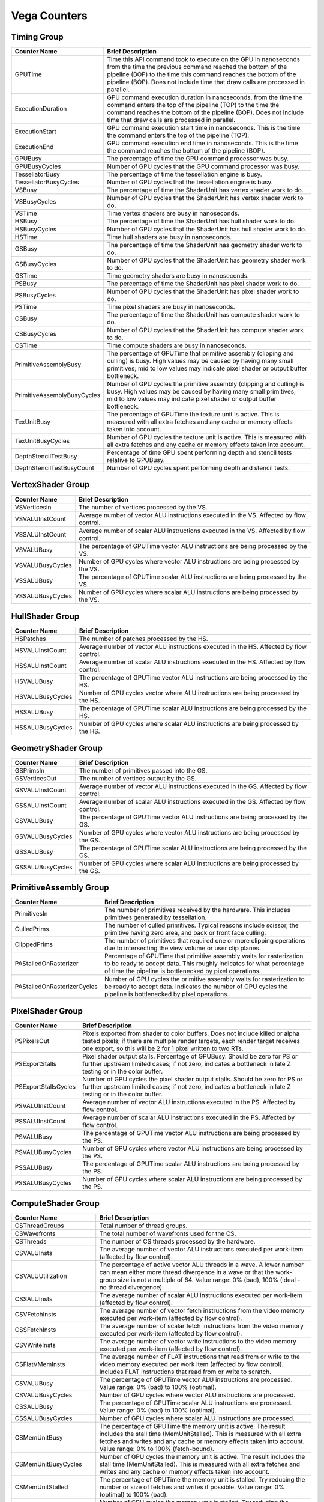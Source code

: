 .. Copyright(c) 2018-2019 Advanced Micro Devices, Inc.All rights reserved.
.. Graphics Performance Counters for Vega

.. *** Note, this is an auto-generated file. Do not edit. Execute PublicCounterCompiler to rebuild.

Vega Counters
+++++++++++++

Timing Group
%%%%%%%%%%%%

.. csv-table::
    :header: "Counter Name", "Brief Description"
    :widths: 15, 80

    "GPUTime", "Time this API command took to execute on the GPU in nanoseconds from the time the previous command reached the bottom of the pipeline (BOP) to the time this command reaches the bottom of the pipeline (BOP). Does not include time that draw calls are processed in parallel."
    "ExecutionDuration", "GPU command execution duration in nanoseconds, from the time the command enters the top of the pipeline (TOP) to the time the command reaches the bottom of the pipeline (BOP). Does not include time that draw calls are processed in parallel."
    "ExecutionStart", "GPU command execution start time in nanoseconds. This is the time the command enters the top of the pipeline (TOP)."
    "ExecutionEnd", "GPU command execution end time in nanoseconds. This is the time the command reaches the bottom of the pipeline (BOP)."
    "GPUBusy", "The percentage of time the GPU command processor was busy."
    "GPUBusyCycles", "Number of GPU cycles that the GPU command processor was busy."
    "TessellatorBusy", "The percentage of time the tessellation engine is busy."
    "TessellatorBusyCycles", "Number of GPU cycles that the tessellation engine is busy."
    "VSBusy", "The percentage of time the ShaderUnit has vertex shader work to do."
    "VSBusyCycles", "Number of GPU cycles that the ShaderUnit has vertex shader work to do."
    "VSTime", "Time vertex shaders are busy in nanoseconds."
    "HSBusy", "The percentage of time the ShaderUnit has hull shader work to do."
    "HSBusyCycles", "Number of GPU cycles that the ShaderUnit has hull shader work to do."
    "HSTime", "Time hull shaders are busy in nanoseconds."
    "GSBusy", "The percentage of time the ShaderUnit has geometry shader work to do."
    "GSBusyCycles", "Number of GPU cycles that the ShaderUnit has geometry shader work to do."
    "GSTime", "Time geometry shaders are busy in nanoseconds."
    "PSBusy", "The percentage of time the ShaderUnit has pixel shader work to do."
    "PSBusyCycles", "Number of GPU cycles that the ShaderUnit has pixel shader work to do."
    "PSTime", "Time pixel shaders are busy in nanoseconds."
    "CSBusy", "The percentage of time the ShaderUnit has compute shader work to do."
    "CSBusyCycles", "Number of GPU cycles that the ShaderUnit has compute shader work to do."
    "CSTime", "Time compute shaders are busy in nanoseconds."
    "PrimitiveAssemblyBusy", "The percentage of GPUTime that primitive assembly (clipping and culling) is busy. High values may be caused by having many small primitives; mid to low values may indicate pixel shader or output buffer bottleneck."
    "PrimitiveAssemblyBusyCycles", "Number of GPU cycles the primitive assembly (clipping and culling) is busy. High values may be caused by having many small primitives; mid to low values may indicate pixel shader or output buffer bottleneck."
    "TexUnitBusy", "The percentage of GPUTime the texture unit is active. This is measured with all extra fetches and any cache or memory effects taken into account."
    "TexUnitBusyCycles", "Number of GPU cycles the texture unit is active. This is measured with all extra fetches and any cache or memory effects taken into account."
    "DepthStencilTestBusy", "Percentage of time GPU spent performing depth and stencil tests relative to GPUBusy."
    "DepthStencilTestBusyCount", "Number of GPU cycles spent performing depth and stencil tests."

VertexShader Group
%%%%%%%%%%%%%%%%%%

.. csv-table::
    :header: "Counter Name", "Brief Description"
    :widths: 15, 80

    "VSVerticesIn", "The number of vertices processed by the VS."
    "VSVALUInstCount", "Average number of vector ALU instructions executed in the VS. Affected by flow control."
    "VSSALUInstCount", "Average number of scalar ALU instructions executed in the VS. Affected by flow control."
    "VSVALUBusy", "The percentage of GPUTime vector ALU instructions are being processed by the VS."
    "VSVALUBusyCycles", "Number of GPU cycles where vector ALU instructions are being processed by the VS."
    "VSSALUBusy", "The percentage of GPUTime scalar ALU instructions are being processed by the VS."
    "VSSALUBusyCycles", "Number of GPU cycles where scalar ALU instructions are being processed by the VS."

HullShader Group
%%%%%%%%%%%%%%%%

.. csv-table::
    :header: "Counter Name", "Brief Description"
    :widths: 15, 80

    "HSPatches", "The number of patches processed by the HS."
    "HSVALUInstCount", "Average number of vector ALU instructions executed in the HS. Affected by flow control."
    "HSSALUInstCount", "Average number of scalar ALU instructions executed in the HS. Affected by flow control."
    "HSVALUBusy", "The percentage of GPUTime vector ALU instructions are being processed by the HS."
    "HSVALUBusyCycles", "Number of GPU cycles vector where ALU instructions are being processed by the HS."
    "HSSALUBusy", "The percentage of GPUTime scalar ALU instructions are being processed by the HS."
    "HSSALUBusyCycles", "Number of GPU cycles where scalar ALU instructions are being processed by the HS."

GeometryShader Group
%%%%%%%%%%%%%%%%%%%%

.. csv-table::
    :header: "Counter Name", "Brief Description"
    :widths: 15, 80

    "GSPrimsIn", "The number of primitives passed into the GS."
    "GSVerticesOut", "The number of vertices output by the GS."
    "GSVALUInstCount", "Average number of vector ALU instructions executed in the GS. Affected by flow control."
    "GSSALUInstCount", "Average number of scalar ALU instructions executed in the GS. Affected by flow control."
    "GSVALUBusy", "The percentage of GPUTime vector ALU instructions are being processed by the GS."
    "GSVALUBusyCycles", "Number of GPU cycles where vector ALU instructions are being processed by the GS."
    "GSSALUBusy", "The percentage of GPUTime scalar ALU instructions are being processed by the GS."
    "GSSALUBusyCycles", "Number of GPU cycles where scalar ALU instructions are being processed by the GS."

PrimitiveAssembly Group
%%%%%%%%%%%%%%%%%%%%%%%

.. csv-table::
    :header: "Counter Name", "Brief Description"
    :widths: 15, 80

    "PrimitivesIn", "The number of primitives received by the hardware. This includes primitives generated by tessellation."
    "CulledPrims", "The number of culled primitives. Typical reasons include scissor, the primitive having zero area, and back or front face culling."
    "ClippedPrims", "The number of primitives that required one or more clipping operations due to intersecting the view volume or user clip planes."
    "PAStalledOnRasterizer", "Percentage of GPUTime that primitive assembly waits for rasterization to be ready to accept data. This roughly indicates for what percentage of time the pipeline is bottlenecked by pixel operations."
    "PAStalledOnRasterizerCycles", "Number of GPU cycles the primitive assembly waits for rasterization to be ready to accept data. Indicates the number of GPU cycles the pipeline is bottlenecked by pixel operations."

PixelShader Group
%%%%%%%%%%%%%%%%%

.. csv-table::
    :header: "Counter Name", "Brief Description"
    :widths: 15, 80

    "PSPixelsOut", "Pixels exported from shader to color buffers. Does not include killed or alpha tested pixels; if there are multiple render targets, each render target receives one export, so this will be 2 for 1 pixel written to two RTs."
    "PSExportStalls", "Pixel shader output stalls. Percentage of GPUBusy. Should be zero for PS or further upstream limited cases; if not zero, indicates a bottleneck in late Z testing or in the color buffer."
    "PSExportStallsCycles", "Number of GPU cycles the pixel shader output stalls. Should be zero for PS or further upstream limited cases; if not zero, indicates a bottleneck in late Z testing or in the color buffer."
    "PSVALUInstCount", "Average number of vector ALU instructions executed in the PS. Affected by flow control."
    "PSSALUInstCount", "Average number of scalar ALU instructions executed in the PS. Affected by flow control."
    "PSVALUBusy", "The percentage of GPUTime vector ALU instructions are being processed by the PS."
    "PSVALUBusyCycles", "Number of GPU cycles where vector ALU instructions are being processed by the PS."
    "PSSALUBusy", "The percentage of GPUTime scalar ALU instructions are being processed by the PS."
    "PSSALUBusyCycles", "Number of GPU cycles where scalar ALU instructions are being processed by the PS."

ComputeShader Group
%%%%%%%%%%%%%%%%%%%

.. csv-table::
    :header: "Counter Name", "Brief Description"
    :widths: 15, 80

    "CSThreadGroups", "Total number of thread groups."
    "CSWavefronts", "The total number of wavefronts used for the CS."
    "CSThreads", "The number of CS threads processed by the hardware."
    "CSVALUInsts", "The average number of vector ALU instructions executed per work-item (affected by flow control)."
    "CSVALUUtilization", "The percentage of active vector ALU threads in a wave. A lower number can mean either more thread divergence in a wave or that the work-group size is not a multiple of 64. Value range: 0% (bad), 100% (ideal - no thread divergence)."
    "CSSALUInsts", "The average number of scalar ALU instructions executed per work-item (affected by flow control)."
    "CSVFetchInsts", "The average number of vector fetch instructions from the video memory executed per work-item (affected by flow control)."
    "CSSFetchInsts", "The average number of scalar fetch instructions from the video memory executed per work-item (affected by flow control)."
    "CSVWriteInsts", "The average number of vector write instructions to the video memory executed per work-item (affected by flow control)."
    "CSFlatVMemInsts", "The average number of FLAT instructions that read from or write to the video memory executed per work item (affected by flow control). Includes FLAT instructions that read from or write to scratch."
    "CSVALUBusy", "The percentage of GPUTime vector ALU instructions are processed. Value range: 0% (bad) to 100% (optimal)."
    "CSVALUBusyCycles", "Number of GPU cycles where vector ALU instructions are processed."
    "CSSALUBusy", "The percentage of GPUTime scalar ALU instructions are processed. Value range: 0% (bad) to 100% (optimal)."
    "CSSALUBusyCycles", "Number of GPU cycles where scalar ALU instructions are processed."
    "CSMemUnitBusy", "The percentage of GPUTime the memory unit is active. The result includes the stall time (MemUnitStalled). This is measured with all extra fetches and writes and any cache or memory effects taken into account. Value range: 0% to 100% (fetch-bound)."
    "CSMemUnitBusyCycles", "Number of GPU cycles the memory unit is active. The result includes the stall time (MemUnitStalled). This is measured with all extra fetches and writes and any cache or memory effects taken into account."
    "CSMemUnitStalled", "The percentage of GPUTime the memory unit is stalled. Try reducing the number or size of fetches and writes if possible. Value range: 0% (optimal) to 100% (bad)."
    "CSMemUnitStalledCycles", "Number of GPU cycles the memory unit is stalled. Try reducing the number or size of fetches and writes if possible."
    "CSWriteUnitStalled", "The percentage of GPUTime the write unit is stalled."
    "CSWriteUnitStalledCycles", "Number of GPU cycles the write unit is stalled."
    "CSGDSInsts", "The average number of GDS read or GDS write instructions executed per work item (affected by flow control)."
    "CSLDSInsts", "The average number of LDS read/write instructions executed per work-item (affected by flow control)."
    "CSFlatLDSInsts", "The average number of FLAT instructions that read from or write to LDS executed per work item (affected by flow control)."
    "CSALUStalledByLDS", "The percentage of GPUTime ALU units are stalled by the LDS input queue being full or the output queue being not ready. If there are LDS bank conflicts, reduce them. Otherwise, try reducing the number of LDS accesses if possible. Value range: 0% (optimal) to 100% (bad)."
    "CSALUStalledByLDSCycles", "Number of GPU cycles the ALU units are stalled by the LDS input queue being full or the output queue being not ready. If there are LDS bank conflicts, reduce them. Otherwise, try reducing the number of LDS accesses if possible."
    "CSLDSBankConflict", "The percentage of GPUTime LDS is stalled by bank conflicts. Value range: 0% (optimal) to 100% (bad)."
    "CSLDSBankConflictCycles", "Number of GPU cycles the LDS is stalled by bank conflicts. Value range: 0 (optimal) to GPUBusyCycles (bad)."

TextureUnit Group
%%%%%%%%%%%%%%%%%

.. csv-table::
    :header: "Counter Name", "Brief Description"
    :widths: 15, 80

    "TexTriFilteringPct", "Percentage of pixels that received trilinear filtering. Note that not all pixels for which trilinear filtering is enabled will receive it (e.g. if the texture is magnified)."
    "TexTriFilteringCount", "Count of pixels that received trilinear filtering. Note that not all pixels for which trilinear filtering is enabled will receive it (e.g. if the texture is magnified)."
    "NoTexTriFilteringCount", "Count of pixels that did not receive trilinear filtering."
    "TexVolFilteringPct", "Percentage of pixels that received volume filtering."
    "TexVolFilteringCount", "Count of pixels that received volume filtering."
    "NoTexVolFilteringCount", "Count of pixels that did not receive volume filtering."
    "TexAveAnisotropy", "The average degree of anisotropy applied. A number between 1 and 16. The anisotropic filtering algorithm only applies samples where they are required (e.g. there will be no extra anisotropic samples if the view vector is perpendicular to the surface) so this can be much lower than the requested anisotropy."

DepthAndStencil Group
%%%%%%%%%%%%%%%%%%%%%

.. csv-table::
    :header: "Counter Name", "Brief Description"
    :widths: 15, 80

    "HiZTilesAccepted", "Percentage of tiles accepted by HiZ and will be rendered to the depth or color buffers."
    "HiZTilesAcceptedCount", "Count of tiles accepted by HiZ and will be rendered to the depth or color buffers."
    "HiZTilesRejectedCount", "Count of tiles not accepted by HiZ."
    "PreZTilesDetailCulled", "Percentage of tiles rejected because the associated prim had no contributing area."
    "PreZTilesDetailCulledCount", "Count of tiles rejected because the associated primitive had no contributing area."
    "PreZTilesDetailSurvivingCount", "Count of tiles surviving because the associated primitive had contributing area."
    "HiZQuadsCulled", "Percentage of quads that did not have to continue on in the pipeline after HiZ. They may be written directly to the depth buffer, or culled completely. Consistently low values here may suggest that the Z-range is not being fully utilized."
    "HiZQuadsCulledCount", "Count of quads that did not have to continue on in the pipeline after HiZ. They may be written directly to the depth buffer, or culled completely. Consistently low values here may suggest that the Z-range is not being fully utilized."
    "HiZQuadsAcceptedCount", "Count of quads that did continue on in the pipeline after HiZ."
    "PreZQuadsCulled", "Percentage of quads rejected based on the detailZ and earlyZ tests."
    "PreZQuadsCulledCount", "Count of quads rejected based on the detailZ and earlyZ tests."
    "PreZQuadsSurvivingCount", "Count of quads surviving detailZ and earlyZ tests."
    "PostZQuads", "Percentage of quads for which the pixel shader will run and may be postZ tested."
    "PostZQuadCount", "Count of quads for which the pixel shader will run and may be postZ tested."
    "PreZSamplesPassing", "Number of samples tested for Z before shading and passed."
    "PreZSamplesFailingS", "Number of samples tested for Z before shading and failed stencil test."
    "PreZSamplesFailingZ", "Number of samples tested for Z before shading and failed Z test."
    "PostZSamplesPassing", "Number of samples tested for Z after shading and passed."
    "PostZSamplesFailingS", "Number of samples tested for Z after shading and failed stencil test."
    "PostZSamplesFailingZ", "Number of samples tested for Z after shading and failed Z test."
    "ZUnitStalled", "The percentage of GPUTime the depth buffer spends waiting for the color buffer to be ready to accept data. High figures here indicate a bottleneck in color buffer operations."
    "ZUnitStalledCycles", "Number of GPU cycles the depth buffer spends waiting for the color buffer to be ready to accept data. Larger numbers indicate a bottleneck in color buffer operations."
    "DBMemRead", "Number of bytes read from the depth buffer."
    "DBMemWritten", "Number of bytes written to the depth buffer."

ColorBuffer Group
%%%%%%%%%%%%%%%%%

.. csv-table::
    :header: "Counter Name", "Brief Description"
    :widths: 15, 80

    "CBMemRead", "Number of bytes read from the color buffer."
    "CBColorAndMaskRead", "Total number of bytes read from the color and mask buffers."
    "CBMemWritten", "Number of bytes written to the color buffer."
    "CBColorAndMaskWritten", "Total number of bytes written to the color and mask buffers."
    "CBSlowPixelPct", "Percentage of pixels written to the color buffer using a half-rate or quarter-rate format."
    "CBSlowPixelCount", "Number of pixels written to the color buffer using a half-rate or quarter-rate format."

GlobalMemory Group
%%%%%%%%%%%%%%%%%%

.. csv-table::
    :header: "Counter Name", "Brief Description"
    :widths: 15, 80

    "FetchSize", "The total bytes fetched from the video memory. This is measured with all extra fetches and any cache or memory effects taken into account."
    "WriteSize", "The total bytes written to the video memory. This is measured with all extra fetches and any cache or memory effects taken into account."
    "L1CacheHit", "The percentage of fetch, write, atomic, and other instructions that hit the data in L1 cache. Value range: 0% (no hit) to 100% (optimal)."
    "L1CacheHitCount", "Count of fetch, write, atomic, and other instructions that hit the data in L1 cache."
    "L1CacheMissCount", "Count of fetch, write, atomic, and other instructions that miss the data in L1 cache."
    "L2CacheHit", "The percentage of fetch, write, atomic, and other instructions that hit the L2 cache. Value range: 0% (no hit) to 100% (optimal)."
    "L2CacheMiss", "The percentage of fetch, write, atomic, and other instructions that miss the L2 cache. Value range: 0% (optimal) to 100% (all miss)."
    "L2CacheHitCount", "Count of fetch, write, atomic, and other instructions that hit the L2 cache."
    "L2CacheMissCount", "Count of fetch, write, atomic, and other instructions that miss the L2 cache."
    "MemUnitBusy", "The percentage of GPUTime the memory unit is active. The result includes the stall time (MemUnitStalled). This is measured with all extra fetches and writes and any cache or memory effects taken into account. Value range: 0% to 100% (fetch-bound)."
    "MemUnitBusyCycles", "Number of GPU cycles the memory unit is active. The result includes the stall time (MemUnitStalledCycles). This is measured with all extra fetches and writes and any cache or memory effects taken into account."
    "MemUnitStalled", "The percentage of GPUTime the memory unit is stalled. Try reducing the number or size of fetches and writes if possible. Value range: 0% (optimal) to 100% (bad)."
    "MemUnitStalledCycles", "Number of GPU cycles the memory unit is stalled."
    "WriteUnitStalled", "The percentage of GPUTime the Write unit is stalled. Value range: 0% to 100% (bad)."
    "WriteUnitStalledCycles", "Number of GPU cycles the Write unit is stalled."
    "LocalVidMemBytes", "Number of bytes read from or written to local video memory"
    "PcieBytes", "Number of bytes sent and received over the PCIe bus"
